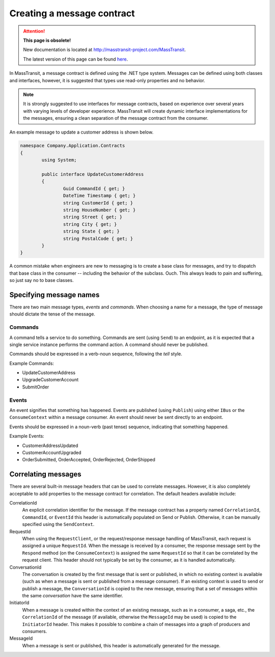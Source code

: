 Creating a message contract
===========================

.. attention:: **This page is obsolete!**

   New documentation is located at http://masstransit-project.com/MassTransit.

   The latest version of this page can be found here_.

.. _here: http://masstransit-project.com/MassTransit/usage/message-contracts.html

In MassTransit, a message contract is defined using the .NET type system. Messages
can be defined using both classes and interfaces, however, it is suggested that types
use read-only properties and no behavior.

.. note::

	It is strongly suggested to use interfaces for message contracts, based
	on experience over several years with varying levels of developer experience.
	MassTransit will create dynamic interface implementations for the messages,
	ensuring a clean separation of the message contract from the consumer.

An example message to update a customer address is shown below.

.. sourcecode:: csharp

	namespace Company.Application.Contracts
	{
		using System;

		public interface UpdateCustomerAddress
		{
			Guid CommandId { get; }
			DateTime Timestamp { get; }
			string CustomerId { get; }
			string HouseNumber { get; }
			string Street { get; }
			string City { get; }
			string State { get; }
			string PostalCode { get; }
		}
	}


.. warning::

A common mistake when engineers are new to messaging is to create a base class for messages, and
try to dispatch that base class in the consumer -- including the behavior of the subclass. Ouch.
This always leads to pain and suffering, so just say no to base classes.


Specifying message names
------------------------

There are two main message types, *events* and *commands*. When choosing a name for a
message, the type of message should dictate the tense of the message.

Commands
~~~~~~~~

A command tells a service to do something. Commands are sent (using ``Send``) to an endpoint,
as it is expected that a single service instance performs the command action. A command should
never be published.

Commands should be expressed in a verb-noun sequence, following the *tell* style.

Example Commands:

* UpdateCustomerAddress
* UpgradeCustomerAccount
* SubmitOrder

Events
~~~~~~

An event signifies that something has happened. Events are published (using ``Publish``) using
either ``IBus`` or the ``ConsumeContext`` within a message consumer. An event should never be
sent directly to an endpoint.

Events should be expressed in a noun-verb (past tense) sequence, indicating that something happened.

Example Events:

* CustomerAddressUpdated
* CustomerAccountUpgraded
* OrderSubmitted, OrderAccepted, OrderRejected, OrderShipped


Correlating messages
-------------------

There are several built-in message headers that can be used to correlate messages. However, it is also
completely acceptable to add properties to the message contract for correlation. The default headers
available include:

CorrelationId
  An explicit correlation identifier for the message. If the message contract has a property named
  ``CorrelationId``, ``CommandId``, or ``EventId`` this header is automatically populated on Send
  or Publish. Otherwise, it can be manually specified using the ``SendContext``.

RequestId
  When using the ``RequestClient``, or the request/response message handling of MassTransit, each
  request is assigned a unique ``RequestId``. When the message is received by a consumer, the response
  message sent by the ``Respond`` method (on the ``ConsumeContext``) is assigned the same ``RequestId``
  so that it can be correlated by the request client. This header should not typically be set by the
  consumer, as it is handled automatically.

ConversationId
  The conversation is created by the first message that is sent or published, in which no existing
  context is available (such as when a message is sent or published from a message consumer). If an
  existing context is used to send or publish a message, the ``ConversationId`` is copied to the
  new message, ensuring that a set of messages within the same *conversation* have the same identifier.

InitiatorId
  When a message is created within the context of an existing message, such as in a consumer, a saga, etc.,
  the ``CorrelationId`` of the message (if available, otherwise the ``MessageId`` may be used) is copied
  to the ``InitiatorId`` header. This makes it possible to combine a chain of messages into a graph of
  producers and consumers.

MessageId
  When a message is sent or published, this header is automatically generated for the message.
